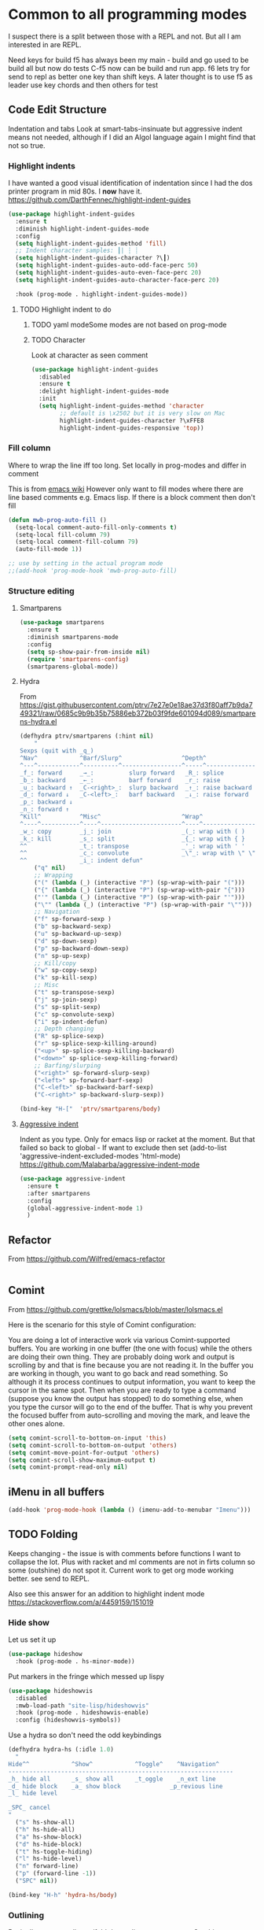 #+TITLE Emacs configuration org Programming and structured data modes
#+PROPERTY:header-args :cache yes :tangle yes  :comments link

* Common to all programming modes
:PROPERTIES:
:ID:       org_mark_2020-01-24T12-43-54+00-00_mini12:A4CB284C-80C6-491E-898B-9B6519E2757B
:END:
I suspect there is a split between those with a REPL and not. But all I am interested in are REPL.

Need keys for build
f5 has always been my main - build and go used to be build all but now do tests
C-f5 now can be build and run app.
f6 lets try for send to repl as better one key than shift keys.
A later thought is to use f5 as leader use key chords and then others for test
** Code Edit Structure
:PROPERTIES:
:ID:       org_mark_2020-01-24T12-43-54+00-00_mini12:800B97C9-1558-4A77-A66F-C526AEBABFFD
:END:
Indentation and tabs
Look at smart-tabs-insinuate but aggressive indent means not needed, although if I did an Algol language again I might find that not so true.
*** Highlight indents
:PROPERTIES:
:ID:       org_mark_2020-01-24T12-43-54+00-00_mini12:83292AA8-EE2B-4044-9E4B-99DDF6A034D1
:END:
 I have wanted a good visual identification of indentation since I had the dos printer program in mid 80s. I *now* have it. https://github.com/DarthFennec/highlight-indent-guides

  #+NAME: org_mark_2020-01-24T12-43-54+00-00_mini12_E4106683-C45F-422A-9DBC-6265837B502D
  #+begin_src emacs-lisp
(use-package highlight-indent-guides
  :ensure t
  :diminish highlight-indent-guides-mode
  :config
  (setq highlight-indent-guides-method 'fill)
  ;; Indent character samples: ┃| ┆ ┊
  (setq highlight-indent-guides-character ?\┃)
  (setq highlight-indent-guides-auto-odd-face-perc 50)
  (setq highlight-indent-guides-auto-even-face-perc 20)
  (setq highlight-indent-guides-auto-character-face-perc 20)

  :hook (prog-mode . highlight-indent-guides-mode))
 #+end_src
**** TODO Highlight indent to do
:PROPERTIES:
:ID:       org_mark_2020-10-25T21-37-40+00-00_mini12.local:752DE764-8FA0-4D15-902E-7315095BB4A4
:END:
***** TODO yaml modeSome modes are not based on prog-mode
:PROPERTIES:
:ID:       org_mark_2020-10-25T21-37-40+00-00_mini12.local:6706AD1B-5D51-4430-8641-B55C84A0F619
:END:
***** TODO Character
:PROPERTIES:
:ID:       org_mark_2020-10-25T21-37-40+00-00_mini12.local:1B6BF57A-410F-4CC0-990E-9231FDCF4CF2
:END:
Look at character as seen comment
#+NAME: org_mark_2020-10-25T21-37-40+00-00_mini12.local_B805CC87-6C83-4782-8A51-64A00A65E021
#+begin_src emacs-lisp
(use-package highlight-indent-guides
  :disabled
  :ensure t
  :delight highlight-indent-guides-mode
  :init
  (setq highlight-indent-guides-method 'character
        ;; default is \x2502 but it is very slow on Mac
        highlight-indent-guides-character ?\xFFE8
        highlight-indent-guides-responsive 'top))

#+end_src
*** Fill column
:PROPERTIES:
:ID:       org_mark_2020-02-24T14-59-33+00-00_mini12.local:573326D1-BD3B-4F5B-A721-E49A096DE72B
:END:
Where to wrap the line iff too long. Set locally in prog-modes and differ in comment

:PROPERTIES:
:ID:       org_mark_2020-01-24T17-28-10+00-00_mini12:2D7FD607-5E36-49DB-8F1A-7C7E1C7CADE6
:END:
This is from [[https://www.emacswiki.org/emacs/AutoFillMode][emacs wiki]]
However only want to fill modes where there are line based comments e.g. Emacs lisp. If there is a block comment then don't fill
#+NAME: org_mark_2020-01-24T17-28-10+00-00_mini12_9B7EA331-7A72-4DCE-9798-9D3B378A8C1B
#+begin_src emacs-lisp
(defun mwb-prog-auto-fill ()
  (setq-local comment-auto-fill-only-comments t)
  (setq-local fill-column 79)
  (setq-local comment-fill-column 79)
  (auto-fill-mode 1))

;; use by setting in the actual program mode
;;(add-hook 'prog-mode-hook 'mwb-prog-auto-fill)
#+end_src

*** Structure editing
:PROPERTIES:
:ID:       org_mark_2020-01-24T12-43-54+00-00_mini12:C05CF80F-DBBB-4FE8-9E8B-55BED989218B
:END:
**** Smartparens
:PROPERTIES:
:ID:       org_mark_2020-01-24T12-43-54+00-00_mini12:838D12E0-E4AA-4DD0-8F6E-56CDA89B5F0E
:END:
#+NAME: org_mark_2020-01-24T12-43-54+00-00_mini12_A84231FF-A68D-44B0-9010-3CD91C8B2DA4
#+begin_src emacs-lisp
(use-package smartparens
  :ensure t
  :diminish smartparens-mode
  :config
  (setq sp-show-pair-from-inside nil)
  (require 'smartparens-config)
  (smartparens-global-mode))
#+end_src
**** Hydra
:PROPERTIES:
:ID:       org_mark_2020-03-30T15-04-16+01-00_mini12.local:88DD45E5-8559-4134-BCC2-05B98204D30C
:END:
From https://gist.githubusercontent.com/ptrv/7e27e0e18ae37d3f80aff7b9da749321/raw/0685c9b9b35b75886eb372b03f9fde601094d089/smartparens-hydra.el
#+NAME: org_mark_2020-03-30T15-04-16+01-00_mini12.local_A1FA269E-859C-44DB-866A-C136AFD05F51
#+begin_src emacs-lisp
(defhydra ptrv/smartparens (:hint nil)
    "
Sexps (quit with _q_)
^Nav^            ^Barf/Slurp^                 ^Depth^
^---^------------^----------^-----------------^-----^-----------------
_f_: forward     _→_:          slurp forward   _R_: splice
_b_: backward    _←_:          barf forward    _r_: raise
_u_: backward ↑  _C-<right>_:  slurp backward  _↑_: raise backward
_d_: forward ↓   _C-<left>_:   barf backward   _↓_: raise forward
_p_: backward ↓
_n_: forward ↑
^Kill^           ^Misc^                       ^Wrap^
^----^-----------^----^-----------------------^----^------------------
_w_: copy        _j_: join                    _(_: wrap with ( )
_k_: kill        _s_: split                   _{_: wrap with { }
^^               _t_: transpose               _'_: wrap with ' '
^^               _c_: convolute               _\"_: wrap with \" \"
^^               _i_: indent defun"
    ("q" nil)
    ;; Wrapping
    ("(" (lambda (_) (interactive "P") (sp-wrap-with-pair "(")))
    ("{" (lambda (_) (interactive "P") (sp-wrap-with-pair "{")))
    ("'" (lambda (_) (interactive "P") (sp-wrap-with-pair "'")))
    ("\"" (lambda (_) (interactive "P") (sp-wrap-with-pair "\"")))
    ;; Navigation
    ("f" sp-forward-sexp )
    ("b" sp-backward-sexp)
    ("u" sp-backward-up-sexp)
    ("d" sp-down-sexp)
    ("p" sp-backward-down-sexp)
    ("n" sp-up-sexp)
    ;; Kill/copy
    ("w" sp-copy-sexp)
    ("k" sp-kill-sexp)
    ;; Misc
    ("t" sp-transpose-sexp)
    ("j" sp-join-sexp)
    ("s" sp-split-sexp)
    ("c" sp-convolute-sexp)
    ("i" sp-indent-defun)
    ;; Depth changing
    ("R" sp-splice-sexp)
    ("r" sp-splice-sexp-killing-around)
    ("<up>" sp-splice-sexp-killing-backward)
    ("<down>" sp-splice-sexp-killing-forward)
    ;; Barfing/slurping
    ("<right>" sp-forward-slurp-sexp)
    ("<left>" sp-forward-barf-sexp)
    ("C-<left>" sp-backward-barf-sexp)
    ("C-<right>" sp-backward-slurp-sexp))

(bind-key "H-["  'ptrv/smartparens/body)
#+end_src
**** [[https://github.com/Malabarba/aggressive-indent-mode][Aggressive indent]]
:PROPERTIES:
:ID:       org_mark_2020-01-24T12-43-54+00-00_mini12:25EEAB16-473F-4321-B9CD-085BD4B97CB5
:END:
 Indent as you type. Only for emacs lisp or racket at the moment. But that failed so back to global - If want to exclude then set (add-to-list 'aggressive-indent-excluded-modes 'html-mode)
 https://github.com/Malabarba/aggressive-indent-mode
 #+NAME: org_mark_2020-01-24T12-43-54+00-00_mini12_9DFEE1E2-3416-4ACF-9B5F-44C23CA8722F
 #+begin_src emacs-lisp
(use-package aggressive-indent
  :ensure t
  :after smartparens
  :config
  (global-aggressive-indent-mode 1)
  )
 #+end_src
** Refactor
:PROPERTIES:
:ID:       org_mark_2020-10-14T11-05-37+01-00_mini12.local:A69F6693-E4CF-4C02-B645-5D83516AFE64
:END:
From https://github.com/Wilfred/emacs-refactor
#+NAME: org_mark_2020-10-14T11-05-37+01-00_mini12.local_D19502C6-D155-4612-B223-E1B3D318935B
#+begin_src emacs-lisp

#+end_src
** Comint
:PROPERTIES:
:ID:       org_mark_2020-10-11T00-40-32+01-00_mini12.local:94ACA493-0B43-4754-B711-8F75275EE9B1
:END:
From https://github.com/grettke/lolsmacs/blob/master/lolsmacs.el

Here is the scenario for this style of Comint configuration:

You are doing a lot of interactive work via various Comint-supported buffers. You are working in one buffer (the one with focus) while the others are doing their own thing. They are probably doing work and output is scrolling by and that is fine because you are not reading it. In the
buffer you are working in though, you want to go back and read something. So although it its process continues to output information, you want to keep the cursor in the same spot. Then when you are ready to type a command (suppose you know the output has stopped) to do something else, when you type the cursor will go to the end of the buffer. That is why you prevent the focused buffer from auto-scrolling and moving the mark, and leave the other ones alone.

#+NAME: org_mark_2020-10-11T00-40-32+01-00_mini12.local_0963EB06-7A75-414C-BBC9-C032966D9019
#+begin_src emacs-lisp
(setq comint-scroll-to-bottom-on-input 'this)
(setq comint-scroll-to-bottom-on-output 'others)
(setq comint-move-point-for-output 'others)
(setq comint-scroll-show-maximum-output t)
(setq comint-prompt-read-only nil)
#+end_src
** iMenu in all buffers
:PROPERTIES:
:ID:       org_mark_2020-01-24T12-43-54+00-00_mini12:7BFB1B10-9C15-4630-8415-FFFF2BC88161
:END:
	#+begin_src emacs-lisp
	(add-hook 'prog-mode-hook (lambda () (imenu-add-to-menubar "Imenu")))
	#+end_src
** TODO Folding
:PROPERTIES:
:ID:       org_mark_2020-01-24T12-43-54+00-00_mini12:1928599E-6243-4314-835D-B5D932F7E372
:END:
Keeps changing - the issue is with comments before functions I want to collapse the lot. Plus with racket and ml comments are not in firts column so some (outshine) do not spot it.
Current work to get org mode working better. see send to REPL.

Also see this answer for an addition to highlight indent mode https://stackoverflow.com/a/4459159/151019
*** Hide show
:PROPERTIES:
:ID:       org_mark_2020-01-24T12-43-54+00-00_mini12:E10913D4-7B93-4357-B95F-FA5044D80C3C
:END:
Let us set it up
#+NAME: org_mark_2020-01-24T12-43-54+00-00_mini12_E36E2091-3DAD-46AC-8634-EC11B5E795C7
#+begin_src emacs-lisp
(use-package hideshow
  :hook (prog-mode . hs-minor-mode))
#+end_src
Put markers in the fringe which messed up lispy
#+NAME: org_mark_2020-01-24T12-43-54+00-00_mini12_C0B47E60-5C02-4FCD-AE13-ABA380EA4866
#+begin_src emacs-lisp
(use-package hideshowvis
  :disabled
  :mwb-load-path "site-lisp/hideshowvis"
  :hook (prog-mode . hideshowvis-enable)
  :config (hideshowvis-symbols))
#+end_src

Use a hydra so don't need the odd keybindings
#+NAME: org_mark_2020-01-24T12-43-54+00-00_mini12_780EA095-1E1A-4E1C-956D-17C68D30AE73
#+begin_src emacs-lisp
(defhydra hydra-hs (:idle 1.0)
  "
Hide^^            ^Show^            ^Toggle^    ^Navigation^
----------------------------------------------------------------
_h_ hide all      _s_ show all      _t_oggle    _n_ext line
_d_ hide block    _a_ show block              _p_revious line
_l_ hide level

_SPC_ cancel
"
  ("s" hs-show-all)
  ("h" hs-hide-all)
  ("a" hs-show-block)
  ("d" hs-hide-block)
  ("t" hs-toggle-hiding)
  ("l" hs-hide-level)
  ("n" forward-line)
  ("p" (forward-line -1))
  ("SPC" nil))

(bind-key "H-h" 'hydra-hs/body)
#+end_src
*** Outlining
:PROPERTIES:
:ID:       org_mark_2020-01-24T12-43-54+00-00_mini12:8D4F7694-0606-4178-A927-DE9365C03B2E
:END:
Basically want to collapse/fold depending on comments.
[[https://github.com/alphapapa/outshine][Outshine]] seems to be the only one still under developement, but dioes too much and has the problem that it looks for comments in colum 1 as does hideshow.
#+NAME: org_mark_2020-01-24T12-43-54+00-00_mini12_CCD484C1-6BB3-4AFD-8A66-0B2F7722A8B6
#+begin_src emacs-lisp
(use-package outshine
  :ensure t
  :hook (outline-minor-mode . outshine-hook-function)
  :init
  ;; (add-hook 'outline-minor-mode-hook #'outshine-hook-function)
  :bind (:map outline-minor-mode-map
              ("M-p" . outline-previous-visible-heading)
              ("M-p" . outline-next-visible-heading)
              ("<S-tab>" . outshine-cycle-buffer))
  :preface
  (defvar outline-minor-mode-prefix "H-o") ;  to set before loading note other package name
  )
#+end_src
*** Folding
:PROPERTIES:
:ID:       org_mark_2020-01-24T12-43-54+00-00_mini12:5E3357DF-791A-45BB-8DD8-300C3689C284
:END:
Lets try another
#+NAME: org_mark_2020-01-24T12-43-54+00-00_mini12_30083007-CADD-49A5-8AC3-23B14475C3BB
#+begin_src emacs-lisp

#+end_src
** Build systems
:PROPERTIES:
:ID:       org_mark_2020-01-24T12-43-54+00-00_mini12:0BE82E38-EDB5-4196-B76E-FB6F1DBC0791
:END:
*** Gradle
:PROPERTIES:
:ID:       org_mark_2020-01-24T12-43-54+00-00_mini12:D059B203-9EB7-4713-8AB5-3D49422DAFD7
:END:
 As Emacs is bad for java my java setup is now just gradle so that should be a generic build when I rename.
This also takes time to load. Need to sort out config entries and gradele-mode needs a bind as you need the keystrokes but only in some modes.
 #+NAME: org_mark_2020-01-24T12-43-54+00-00_mini12_8FC0E8CB-72D8-4306-96E3-F856F8917088
 #+begin_src emacs-lisp

 ;; gradle and other java
 ;; from http://www.coli.uni-saarland.de/~slemaguer/emacs/main.html#orgac34543

 (use-package groovy-mode
   :disabled

   :ensure t
   :mode ("\.groovy$" "\.gradle$")
   :interpreter ("gradle" "groovy")
   :init
   (autoload 'run-groovy "inf-groovy" "Run an inferior Groovy process")
   (autoload 'inf-groovy-keys "inf-groovy" "Set local key defs for inf-groovy in groovy-mode")
   ;; Subpackages
   (use-package groovy-imports :ensure t)
   ;; Some keys for
   (add-hook 'groovy-mode-hook
			 '(lambda ()
				(inf-groovy-keys))))


 ;; ;; This does work with Aquamacs
 ;; (add-to-list 'auto-mode-alist (cons "\\.gradle\\'" 'groovy-mode))
 ;; (add-to-list 'auto-mode-alist (cons "\\.groovy\\'" 'groovy-mode))
 ;; ;; This _might_ not work with Aquamacs (not sure what value it offers)
 ;; ;(add-to-list 'interpreter-mode-alist '("groovy" . groovy-mode))
 ;; ;(add-to-list 'interpreter-mode-alist '("gradle" . groovy-mode))

 ;; ;;; make Groovy mode electric by default.
 ;; (add-hook 'groovy-mode-hook
 ;;           '(lambda ()
 ;;              (require 'groovy-electric)
 ;;              (groovy-electric-mode)))
 ;; (require 'gradle)

 (use-package gradle-mode
   :ensure t
   :diminish
   :disabled
   :config
   (setq gradle-gradlew-executable "./gradlew"
		 gradle-use-gradlew t)
   (gradle-mode))
 #+end_src
*** make
:PROPERTIES:
:ID:       org_mark_2020-01-24T12-43-54+00-00_mini12:C53BB68B-57E2-4F16-9BE7-B629633B3C4B
:END:
	#+begin_src emacs-lisp
	(use-package make-mode
	  :ensure nil
	  :mode
	  ("Imakefile\\'" . makefile-imake-mode)
	  ("Makeppfile\\(?:\\.mk\\)?\\'" . makefile-makepp-mode)
	  ("\\.makepp\\'" . makefile-makepp-mode)
	  ("\\.mk\\'" . makefile-bsdmake-mode)
	  ("\\.make\\'" . makefile-bsdmake-mode)
	  ("GNUmakefile\\'" . makefile-gmake-mode)
	  ("[Mm]akefile\\'" . makefile-bsdmake-mode)
	  ("\\.am\\'" . makefile-automake-mode))
	#+end_src
	#+begin_src emacs-lisp
	(use-package cmake-mode
	  :ensure t
	  :mode
	  ("\\.cmake\\'" . cmake-mode)
	  ("CMakeLists\\.txt\\'" . cmake-mode)
	  :config
	  (setq cmake-tab-width 2))
	#+end_src
** Report on the fly
:PROPERTIES:
:ID:       org_mark_2020-01-24T12-43-54+00-00_mini12:2C96FB68-3664-43DA-9CD7-8CD203ED8F36
:END:
*** Spellcheck comments
:PROPERTIES:
:ID:       org_mark_2020-02-20T21-36-43+00-00_mini12.local:7E554ECD-7BE8-4EF1-9457-E647D71308F8
:END:
From [[https://www.emacswiki.org/emacs/FlySpell#toc2][Emacs Wiki]]
#+NAME: org_mark_2020-02-20T21-36-43+00-00_mini12.local_CB61AE09-7A2C-4981-BC94-851FB7C67E5A
#+begin_src emacs-lisp
(add-hook 'prog-mode-hook
          #'flyspell-prog-mode)
#+end_src
*** TODO Flymake
:PROPERTIES:
:ID:       org_mark_2020-01-24T12-43-54+00-00_mini12:6D225364-60B5-4C41-A802-CFBE5E7E6F2A
:END:
  Need to start from scratch. I do have it for emacs but as code in org mode not an elisp file a bit of a waste
  #+NAME: org_mark_2020-01-24T12-43-54+00-00_mini12_57ABBF6F-52E5-4B09-81FB-4B71119DE3DC
  #+begin_src emacs-lisp
(use-package flymake
  :unless (version< emacs-version "26.1")
  :diminish
  :hook ((sh-mode json-mode nxml-mode python-mode emacs-lisp-mode lisp-interaction-mode) . flymake-mode-on)
  :config (flymake-mode-on))
  #+end_src
*** Flycheck
:PROPERTIES:
:ID:       org_mark_2020-01-24T12-43-54+00-00_mini12:2D0EB2E3-8745-45CE-9B24-937DB5282589
:END:
	 I have seen comments that for emacs <26 this is definitely better
	 #+begin_src emacs-lisp
(use-package flycheck
  :ensure t
  :when (version< emacs-version "26.1")
  :diminish
  :init (global-flycheck-mode) ; for all

  ;; I don't like `global-flycheck-mode', some mode, such as elisp mode
  ;; don't need.
  ;;  racket seems to have issues with this and company

  ;; :hook (racket-mode . flycheck-mode )
  (setq-default flycheck-disabled-checkers '(emacs-lisp-checkdoc))
  :config
  <<flycheck-hydra>>
  :custom
  (flycheck-display-errors-delay 0.3))
     #+end_src
**** Hydra to control
:PROPERTIES:
:ID:       org_mark_2020-01-24T12-43-54+00-00_mini12:48CD7AF6-DA56-471F-98EF-51C816A565FFy
:END:
#+NAME: flycheck-hydra
#+begin_src emacs-lisp :tangle no
(defhydra hydra-flycheck (:color blue)
  "
  ^
  ^Flycheck^          ^Errors^            ^Checker^
  ^────────^──────────^──────^────────────^───────^─────
  _q_ quit            _<_ previous        _?_ describe
  _M_ manual          _>_ next            _d_ disable
  _v_ verify setup    _f_ check           _m_ mode
  ^^                  _l_ list            _s_ select
  ^^                  ^^                  ^^
  "
  ("q" nil)
  ("<" flycheck-previous-error :color pink)
  (">" flycheck-next-error :color pink)
  ("?" flycheck-describe-checker)
  ("M" flycheck-manual)
  ("d" flycheck-disable-checker)
  ("f" flycheck-buffer)
  ("l" flycheck-list-errors)
  ("m" flycheck-mode)
  ("s" flycheck-select-checker)
  ("v" flycheck-verify-setup))

(bind-key "H-c" 'hydra-flycheck/body)
	 #+end_src
** REPL
:PROPERTIES:
:ID:       org_mark_2020-01-24T12-43-54+00-00_mini12:558A449F-72D3-4F5C-BCE0-02C011944F6B
:END:
Yes you think of lisp, smalltalk but also Swift python, ML, Haskell. I never got on with it, I always wanted the whole program and seeing the ML course and Racket, it is not a major thing as you have to often start again which helps for repeatability.

I want a key to send current buffer, especial in OrgSrc mode to REPL.
[[https://github.com/kaz-yos/eval-in-repl][Eval in Repl]] seems a base but it in effect uses the keymap as to how to choose what to run. Ideally I would want f5 to do this in orgsrc mode, but a full send in normal mode.
#+NAME: org_mark_2020-01-24T12-43-54+00-00_mini12_A713576B-1958-4B3A-B268-DC65DC07499C
#+BEGIN_SRC emacs-lisp
(use-package eval-in-repl
  :ensure t
  :config
  (setq mwb-repl-region-key "<f6>"))
#+END_SRC
*** emacs - ielm
:PROPERTIES:
:ID:       org_mark_2020-02-10T11-53-11+00-00_mini12:DF45202A-884C-4B11-866F-526417609CF2
:END:
This is simple and works. Extended by me to send whole buffer and not switch on key but mode.
Have working base function
#+NAME: org_mark_2020-02-10T11-53-11+00-00_mini12_F4F528CB-9078-4C05-B2A0-23ADCA372044
#+BEGIN_SRC emacs-lisp
(use-package  eval-in-repl-ielm
  :config
  ;; Evaluate expression in the current buffer.
  (setq eir-ielm-eval-in-current-buffer t)
  :bind (:map emacs-lisp-mode-map ( "<f6>". eir-eval-in-ielm)
              :map Info-mode-map ( "<f6>". eir-eval-in-ielm)
              :map lisp-interaction-mode-map ( "<f6>". eir-eval-in-ielm)))
#+END_SRC
However I can't use that for a send to buffer as the map from mode to function is via the keymap
#+NAME: org_mark_2020-01-24T12-43-54+00-00_mini12_D26ABD27-104F-449D-BF75-31B81F383CC5
#+begin_src emacs-lisp
(setq eir--assoc '())

(defun eir-mwb-send-to-repl ()
  "Send the repl to the buffer looking up the major mode"
  (interactive)
  (funcall (cdr (assoc major-mode eir--assoc))))

(defun eir-mwb-send-to-repl-define (mode function-name)
  "send the last sexpr to the repl using the given function"
  ;; (interactive "P")
  (add-to-list 'eir--assoc (cons mode function-name)))

(eir-mwb-send-to-repl-define 'emacs-lisp-mode 'eir-eval-in-ielm)
(eir-mwb-send-to-repl-define 'inferior-emacs-lisp-mode 'eir-eval-in-ielm)



#+end_src
* Specific groups
:PROPERTIES:
:ID:       org_mark_2020-01-24T12-43-54+00-00_mini12:3CC4E87A-CFCC-442A-8E6C-35D2C41916EC
:END:
Where there is common put them together. This part is really why I have separate files so I can deal with one thing at a time

Lets just load them not explicitly - everything in prog-modes (a better name would be modes or config However leave as this breaks git history)
#+NAME: org_mark_2020-11-05T10-37-03+00-00_mini12.local_8504E6E2-7344-4462-9C3B-F52C34EA1387
#+begin_src emacs-lisp
(dolist (f (directory-files
            (expand-file-name "init/prog-modes" mwb-user-emacs-directory)
            nil
            (rx-to-string '(seq  any ".org" eol)
                          ;; might need to add sort by length here - stops the
                          ;; choice of word splitter - or _ issue
                          )))
  (mwb-init-load (concat "init/prog-modes/" (file-name-sans-extension f))))
#+end_src

** SQL
:PROPERTIES:
:ID:       org_mark_2020-01-24T12-43-54+00-00_mini12:FA08DE52-A532-4D20-AB12-A3B358E3FC56
:END:
Not worth separating out.
Note this is not the internal mode. It is from Emacs wiki as I like the interaction buffer better. Emacs' ones gave too many. Probably was my most used mode at work. As Java was Eclipse.
Now I have no idea if it works
#+NAME: org_mark_2020-11-05T12-42-05+00-00_mini12.local_CBD5D985-056C-4F30-B876-4311EB15D93A
#+begin_src emacs-lisp
(use-package sql-mode
  :mwb-load-path "site-lisp/sql")


;; (autoload 'sql "sql-mode"
;;   "Start the interactive SQL interpreter in a new buffer." t)

;; (autoload 'sql-mode "sql-mode"
;;   "Mode for editing SQL files and running a SQL interpreter." t)

;; (autoload 'sql-buffer "sql-mode"
;;   "Create or move to the sql-mode \"*SQL commands*\" buffer." t)

;; (setq auto-mode-alist (cons '("\\.sql$" . sql-mode) auto-mode-alist))
#+end_src
** C
:PROPERTIES:
:ID:       org_mark_2020-01-24T12-43-54+00-00_mini12:E0F36384-0C3B-4A4A-A24C-2E644372D6C6
:END:
This is where I have really lost history there used to be all sorts of indenation rules.
Look at jojojames init for a complete one - but no lsp/completion.
#+NAME: org_mark_2020-01-24T12-43-54+00-00_mini12_5983974D-B148-47DA-9331-169894A3CCA5
#+begin_src emacs-lisp
   ;; objective C
   (add-to-list 'auto-mode-alist '("\\.h$" . objc-mode) )
   (add-to-list 'auto-mode-alist '("\\.m$" . objc-mode))
   (add-to-list 'auto-mode-alist '("\\.mm$" . objc-mode))
#+end_src
** Perl
:PROPERTIES:
:ID:       org_mark_2020-01-24T12-43-54+00-00_mini12:FD5A12CE-2124-4469-A206-D1C16C2420F1
:END:
Possibly lost as I did have cperl at one time but from comments that might have been before heavy development
#+NAME: org_mark_2020-01-24T12-43-54+00-00_mini12_D396FD6D-BFB0-45D4-9DE2-B8E9CA24D4F5
#+begin_src emacs-lisp
   (setq auto-mode-alist
		 (cons '("\\.pl$" . perl-mode) auto-mode-alist))
   (setq auto-mode-alist
		 (cons '("\\.pm$" . perl-mode) auto-mode-alist))

   ;; set keys
   ;(load-library "perldb")

   (defun my-perl-mode-hook ()
	 "My Perl settings"
	 (define-key perl-mode-map [return] 'newline-and-indent )
	 (define-key perl-mode-map [C-return] 'newline )
	 (setq perl-indent-level 4)
	 (setq perl-continued-statement-offset 4)
	 (setq perl-continued-brace-offset -4)
	 (setq perl-brace-offset 0)
	 (setq perl-brace-imaginary-offset 0)
	 (setq  perl-label-offset -2)
	 (define-key perl-mode-map [f3] 'perldb )
   ;  (setq perldb-command-name "/run/pd/packages/perl/5.003/bin/perl")
   ;  (setq perldb-command-name "/sbcimp/run/pd/perl/prod/bin/perl")
	 )
   (add-hook 'perl-mode-hook 'my-perl-mode-hook)

   ;; perl debug
   ;; (defun my-perldb-mode-hook ()
   ;;   (setq perldb-command-name "/run/pd/packages/perl/5.003/bin/perl")
   ;; )
   ;; (add-hook 'perldb-mode-hook 'my-perldb-mode-hook)
#+end_src
** Shell and other small things
:PROPERTIES:
:ID:       org_mark_2020-01-24T12-43-54+00-00_mini12:4509E67E-09ED-4C66-855C-BF44B0DC79A9
:END:
*** Fish
:PROPERTIES:
:ID:       org_mark_2020-01-24T12-43-54+00-00_mini12:9451EAD0-4CD9-4CAA-AF85-BC358DA8B9F6
:END:
#+NAME: org_mark_2020-01-24T12-43-54+00-00_mini12_7FB73B6F-73A3-4823-9DC1-F220484A074F
#+begin_src emacs-lisp
(use-package fish-mode
  :ensure t)
#+end_src
